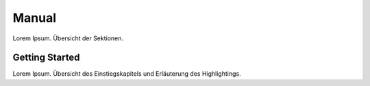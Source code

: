 Manual
******

Lorem Ipsum. Übersicht der Sektionen.


Getting Started
===============

Lorem Ipsum.  Übersicht des Einstiegskapitels und Erläuterung des Highlightings.